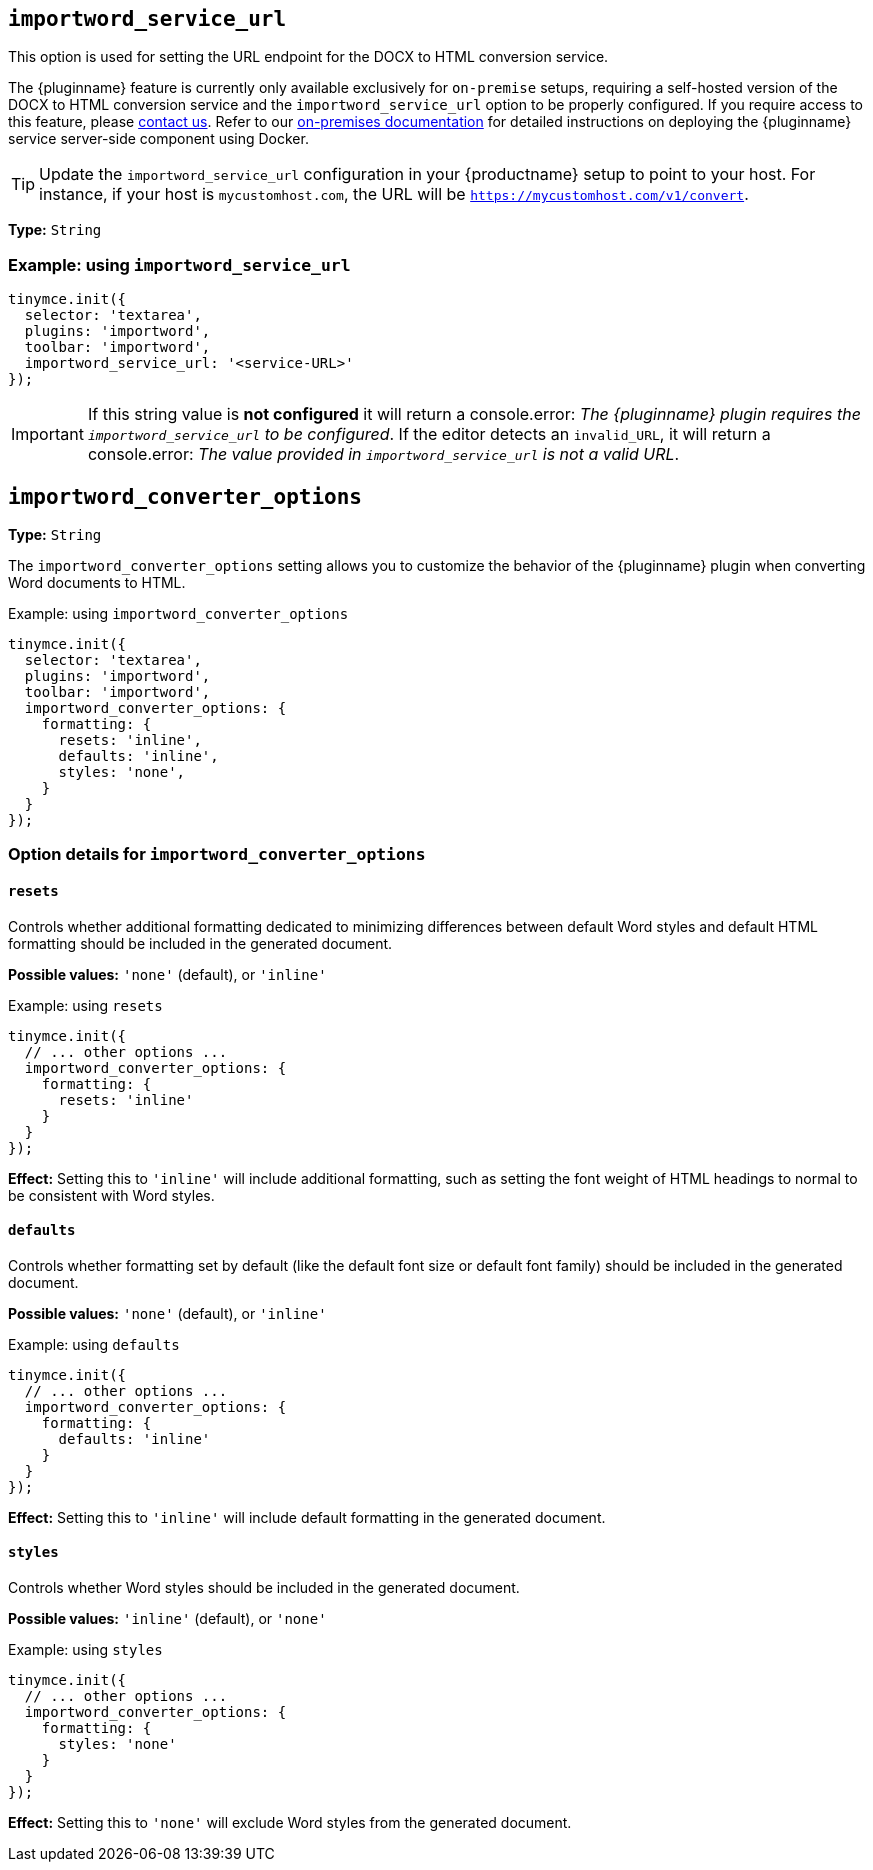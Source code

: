 [[importword-service-url]]
== `importword_service_url`

This option is used for setting the URL endpoint for the DOCX to HTML conversion service.

The {pluginname} feature is currently only available exclusively for `on-premise` setups, requiring a self-hosted version of the DOCX to HTML conversion service and the `importword_service_url` option to be properly configured. If you require access to this feature, please link:https://www.tiny.cloud/contact/[contact us]. Refer to our xref:individual-import-from-word-and-export-to-word-on-premises.adoc[on-premises documentation] for detailed instructions on deploying the {pluginname} service server-side component using Docker.

[TIP]
Update the `importword_service_url` configuration in your {productname} setup to point to your host. For instance, if your host is `mycustomhost.com`, the URL will be `https://mycustomhost.com/v1/convert`.

*Type:* `+String+`

=== Example: using `importword_service_url`

[source,js]
----
tinymce.init({
  selector: 'textarea',
  plugins: 'importword',
  toolbar: 'importword',
  importword_service_url: '<service-URL>'
});
----

[IMPORTANT]
If this string value is **not configured** it will return a console.error:
_The {pluginname} plugin requires the `importword_service_url` to be configured_. If the editor detects an `invalid_URL`, it will return a console.error: _The value provided in `importword_service_url` is not a valid URL_.

[[importword-converter-options]]
== `importword_converter_options`

**Type:** `String`

The `importword_converter_options` setting allows you to customize the behavior of the {pluginname} plugin when converting Word documents to HTML.

.Example: using `importword_converter_options`
[source, js]
----
tinymce.init({
  selector: 'textarea',
  plugins: 'importword',
  toolbar: 'importword',
  importword_converter_options: {
    formatting: {
      resets: 'inline',
      defaults: 'inline',
      styles: 'none',
    }
  }
});
----

=== Option details for `importword_converter_options`

==== `resets`

Controls whether additional formatting dedicated to minimizing differences between default Word styles and default HTML formatting should be included in the generated document.

**Possible values:** `'none'` (default), or `'inline'`

.Example: using `resets`
[source, js]
----
tinymce.init({
  // ... other options ...
  importword_converter_options: {
    formatting: {
      resets: 'inline'
    }
  }
});
----

**Effect:** Setting this to `'inline'` will include additional formatting, such as setting the font weight of HTML headings to normal to be consistent with Word styles.

==== `defaults`

Controls whether formatting set by default (like the default font size or default font family) should be included in the generated document.

**Possible values:** `'none'` (default), or `'inline'`

.Example: using `defaults`
[source, js]
----
tinymce.init({
  // ... other options ...
  importword_converter_options: {
    formatting: {
      defaults: 'inline'
    }
  }
});
----

**Effect:** Setting this to `'inline'` will include default formatting in the generated document.

==== `styles`

Controls whether Word styles should be included in the generated document.

**Possible values:** `'inline'` (default), or `'none'`

.Example: using `styles`
[source, js]
----
tinymce.init({
  // ... other options ...
  importword_converter_options: {
    formatting: {
      styles: 'none'
    }
  }
});
----

**Effect:** Setting this to `'none'` will exclude Word styles from the generated document.